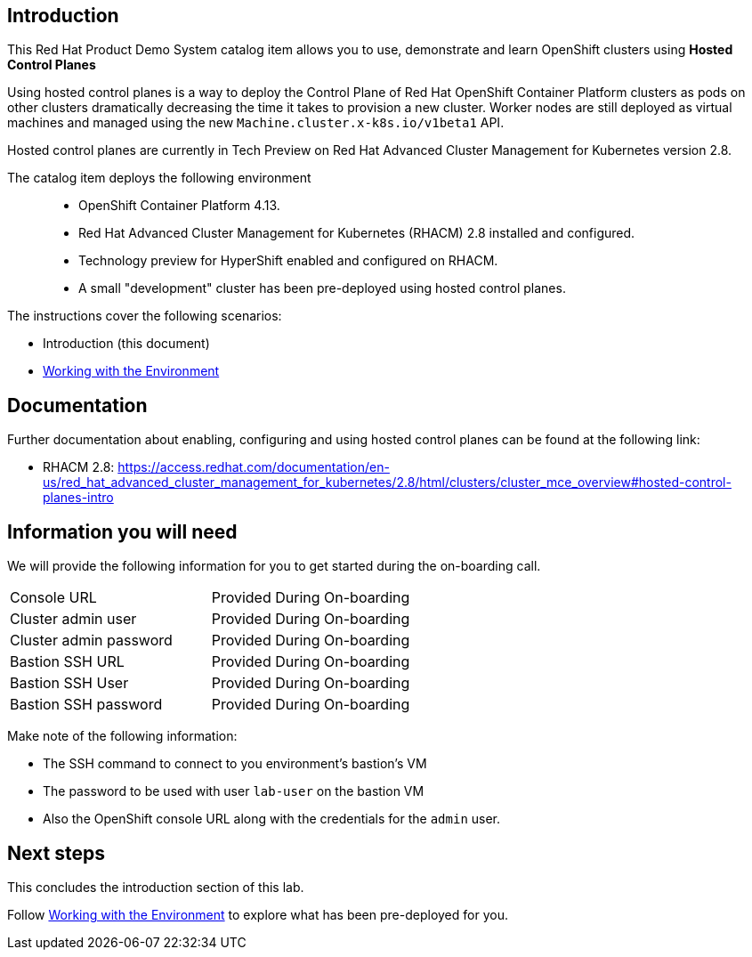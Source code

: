== Introduction

This Red Hat Product Demo System catalog item allows you to use, demonstrate and learn OpenShift clusters using *Hosted Control Planes* 

Using hosted control planes is a way to deploy the Control Plane of Red Hat OpenShift Container Platform clusters as pods on other clusters dramatically decreasing the time it takes to provision a new cluster. Worker nodes are still deployed as virtual machines and managed using the new `Machine.cluster.x-k8s.io/v1beta1` API.

Hosted control planes are currently in Tech Preview on Red Hat Advanced Cluster Management for Kubernetes version 2.8.

The catalog item deploys the following environment::

* OpenShift Container Platform 4.13.
* Red Hat Advanced Cluster Management for Kubernetes (RHACM) 2.8 installed and configured.
* Technology preview for HyperShift enabled and configured on RHACM.
* A small "development" cluster has been pre-deployed using hosted control planes.

The instructions cover the following scenarios:

* Introduction (this document)
* https://github.com/jalvarez-rh/HCP-EAP-Program/blob/main/acm-instructions.adoc[Working with the Environment]

== Documentation

Further documentation about enabling, configuring and using hosted control planes can be found at the following link:

* RHACM 2.8: https://access.redhat.com/documentation/en-us/red_hat_advanced_cluster_management_for_kubernetes/2.8/html/clusters/cluster_mce_overview#hosted-control-planes-intro

== Information you will need

We will provide the following information for you to get started during the on-boarding call.

|===
|Console URL|Provided During On-boarding
|Cluster admin user|Provided During On-boarding
|Cluster admin password|Provided During On-boarding
|Bastion SSH URL|Provided During On-boarding
|Bastion SSH User|Provided During On-boarding
|Bastion SSH password|Provided During On-boarding
|===

Make note of the following information:

* The SSH command to connect to you environment's bastion's VM
* The password to be used with user `lab-user` on the bastion VM
* Also the OpenShift console URL along with the credentials for the `admin` user.

== Next steps

This concludes the introduction section of this lab. 

Follow https://github.com/jalvarez-rh/HCP-EAP-Program/blob/main/acm-instructions.adoc[Working with the Environment] to explore what has been pre-deployed for you.